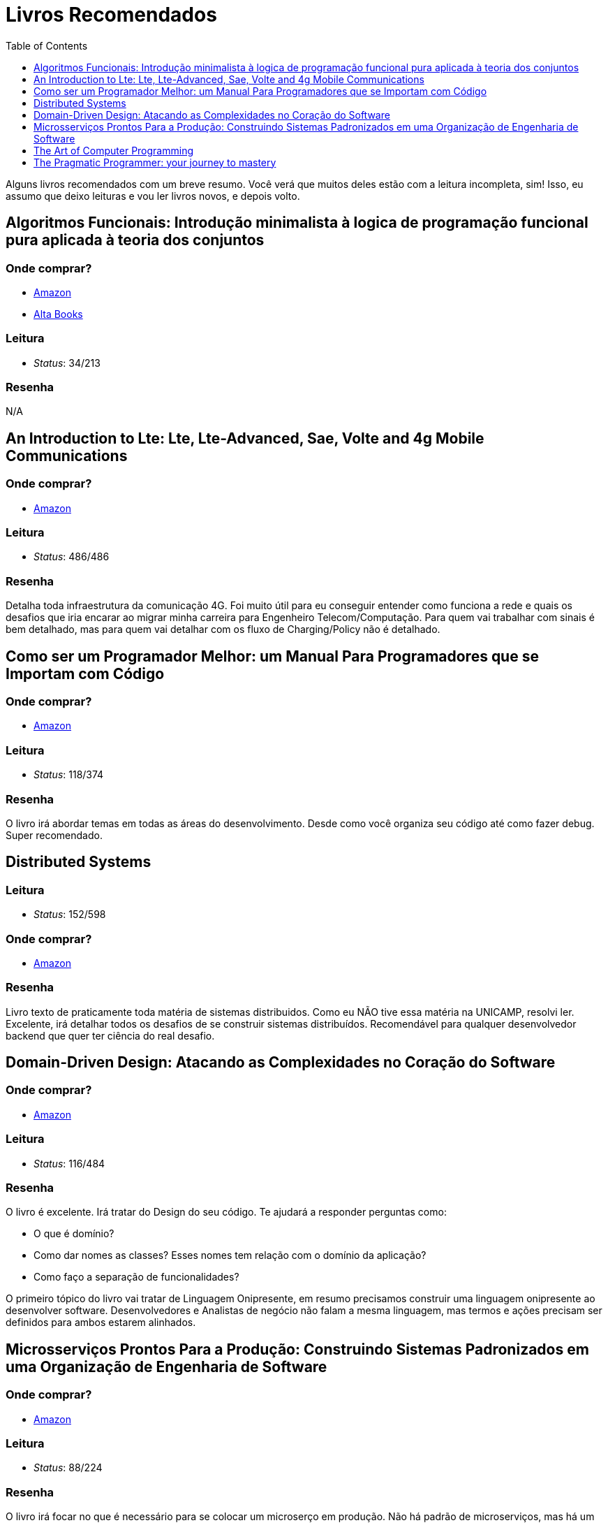 = Livros Recomendados
:toc: left
:toclevels: 1
:language: asciidoc
:docref: link:/docs

Alguns livros recomendados com um breve resumo. Você verá que muitos deles estão com a leitura incompleta, sim! Isso, eu assumo que deixo leituras e vou ler livros novos, e depois volto.

== Algoritmos Funcionais: Introdução minimalista à logica de programação funcional pura aplicada à teoria dos conjuntos

=== Onde comprar?
- https://amzn.to/34XxRSr[Amazon]
- https://www.altabooks.com.br/produto/algoritmos-funcionais/[Alta Books]

=== Leitura
- _Status_: 34/213

=== Resenha
N/A

== An Introduction to Lte: Lte, Lte-Advanced, Sae, Volte and 4g Mobile Communications

=== Onde comprar?
- https://amzn.to/2JvohyK[Amazon]

=== Leitura
- _Status_: 486/486 

=== Resenha

Detalha toda infraestrutura da comunicação 4G. Foi muito útil para eu conseguir entender como funciona a rede e quais os desafios que iria encarar ao migrar minha carreira para Engenheiro Telecom/Computação. Para quem vai trabalhar com sinais é bem detalhado, mas para quem vai detalhar com os fluxo de Charging/Policy não é detalhado.

== Como ser um Programador Melhor: um Manual Para Programadores que se Importam com Código 

=== Onde comprar?
- https://amzn.to/3aTZsrv[Amazon]

=== Leitura
- _Status_: 118/374

=== Resenha

O livro irá abordar temas em todas as áreas do desenvolvimento. Desde como você organiza seu código até como fazer debug. Super recomendado.

== Distributed Systems

=== Leitura
- _Status_: 152/598 

=== Onde comprar?
- https://amzn.to/381XvY4[Amazon]

=== Resenha

Livro texto de praticamente toda matéria de sistemas distribuidos. Como eu NÃO tive essa matéria na UNICAMP, resolvi ler. Excelente, irá detalhar todos os desafios de se construir sistemas distribuídos. Recomendável para qualquer desenvolvedor backend que quer ter ciência do real desafio.

== Domain-Driven Design: Atacando as Complexidades no Coração do Software

=== Onde comprar?
- https://amzn.to/3mVmXms[Amazon]

=== Leitura
- _Status_: 116/484

=== Resenha
O livro é excelente. Irá tratar do Design do seu código. Te ajudará a responder perguntas como: 

* O que é domínio?
* Como dar nomes as classes? Esses nomes tem relação com o domínio da aplicação?
* Como faço a separação de funcionalidades?

O primeiro tópico do livro vai tratar de Linguagem Onipresente, em resumo precisamos construir uma linguagem onipresente ao desenvolver software. Desenvolvedores e Analistas de negócio não falam a mesma linguagem, mas termos e ações precisam ser definidos para ambos estarem alinhados.

== Microsserviços Prontos Para a Produção: Construindo Sistemas Padronizados em uma Organização de Engenharia de Software

=== Onde comprar?
- https://amzn.to/2WZETSi[Amazon]

=== Leitura
- _Status_: 88/224

=== Resenha

O livro irá focar no que é necessário para se colocar um microserço em produção. Não há padrão de microserviços, mas há um bom detalhamento do que Escalabilidade/Observalidade. Também ajudará a construir um checklist de como avaliar seu microserviços. Altamente recomendável para quem é Arquiteto de Software.


== The Art of Computer Programming
=== Onde comprar?
- https://amzn.to/2KFLT4x[Amazon]

=== Leitura
- _Status_: NaN/3168

=== Resenha

É uma obra prima. Comprei a primeira edição dele e era voltada para explicar como o processador lidava com linguagem de máquina. Falava de como contas são feitas usando números binários. Mas ao comprar a edição _ainda não definitiva_ levei um susto, a primeira edição foi transformada para falar de algoritmos! Muito válido, mas recomendo só se você quer se tornar o Mestre Jedi Supremo.

== The Pragmatic Programmer: your journey to mastery
=== Onde comprar?
- https://amzn.to/3rIqbgT[Amazon]

=== Leitura
- _Status_: 174/352

=== Resenha

O livro irá focar na filosofia de vida de um desenvolvedor. Não é um livro que te ensinará técnicas de desenvolvimento, mas te dará insights muitos valiosos para sua vida profissional. Um que eu já conhecia era o "_Don't live a broken window_" que é a filosofia de sempre consertar os erros que são visiveis em um projeto. Quanto mais erros em um projeto, mais a moral do time vai ser abalada e mais erros o time gerará. **Recomendado!!**
